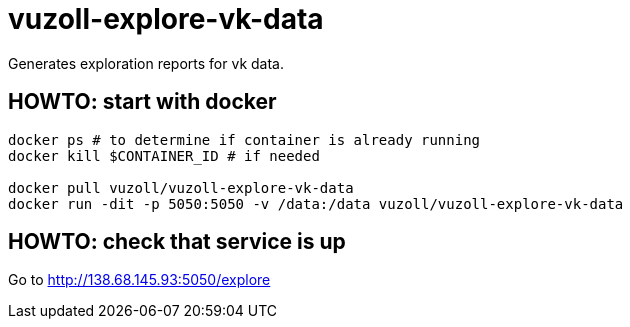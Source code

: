 = vuzoll-explore-vk-data

Generates exploration reports for vk data.

== HOWTO: start with docker

[source,shell]
----
docker ps # to determine if container is already running
docker kill $CONTAINER_ID # if needed

docker pull vuzoll/vuzoll-explore-vk-data
docker run -dit -p 5050:5050 -v /data:/data vuzoll/vuzoll-explore-vk-data
----

== HOWTO: check that service is up

Go to http://138.68.145.93:5050/explore
